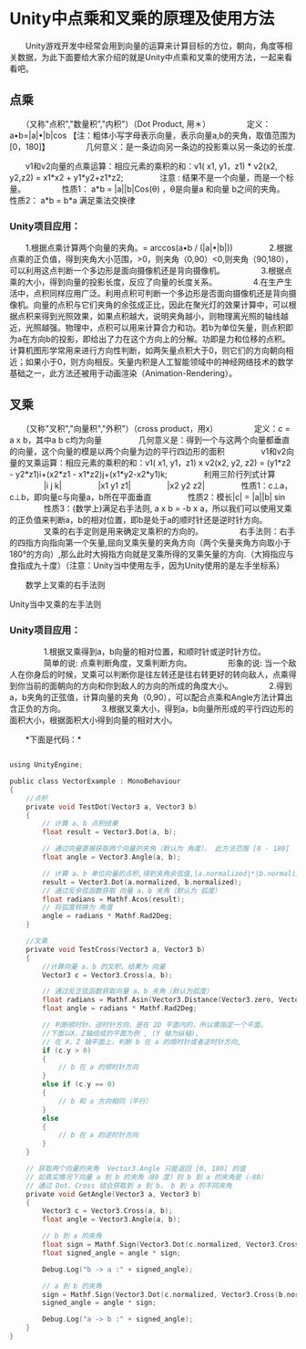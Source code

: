 * Unity中点乘和叉乘的原理及使用方法
　　Unity游戏开发中经常会用到向量的运算来计算目标的方位，朝向，角度等相关数据，为此下面要给大家介绍的就是Unity中点乘和叉乘的使用方法，一起来看看吧。

** 点乘
　　（又称"点积","数量积”,"内积"）（Dot Product, 用＊）
　　
　　定义：a•b=|a|•|b|cos 【注：粗体小写字母表示向量，表示向量a,b的夹角，取值范围为[0，180]】
　　
　　几何意义：是一条边向另一条边的投影乘以另一条边的长度.

    [[file:pictures/unity-cos.jpg]]

　　v1和v2向量的点乘运算：相应元素的乘积的和：v1( x1, y1，z1) * v2(x2, y2,z2) = x1*x2 + y1*y2+z1*z2;
　　
　　注意 : 结果不是一个向量，而是一个标量。
　　
　　性质1： a*b = |a||b|Cos(θ) ，θ是向量a 和向量 b之间的夹角。　　
　　性质2： a*b = b*a  满足乘法交换律

*** Unity项目应用：
　　1.根据点乘计算两个向量的夹角。= arccos(a•b / (|a|•|b|))
　　
　　2.根据点乘的正负值，得到夹角大小范围，>0，则夹角（0,90）<0,则夹角（90,180），可以利用这点判断一个多边形是面向摄像机还是背向摄像机。
　　
　　3.根据点乘的大小，得到向量的投影长度，反应了向量的长度关系。
　　
　　4.在生产生活中，点积同样应用广泛。利用点积可判断一个多边形是否面向摄像机还是背向摄像机。向量的点积与它们夹角的余弦成正比，因此在聚光灯的效果计算中，可以根据点积来得到光照效果，如果点积越大，说明夹角越小，则物理离光照的轴线越近，光照越强。物理中，点积可以用来计算合力和功。若b为单位矢量，则点积即为a在方向b的投影，即给出了力在这个方向上的分解。功即是力和位移的点积。计算机图形学常用来进行方向性判断，如两矢量点积大于0，则它们的方向朝向相近；如果小于0，则方向相反。矢量内积是人工智能领域中的神经网络技术的数学基础之一，此方法还被用于动画渲染（Animation-Rendering）。

** 叉乘
　　（又称"叉积","向量积","外积"）（cross product，用x）
　　
　　定义：c = a x b，其中a b c均为向量
　　
　　几何意义是：得到一个与这两个向量都垂直的向量，这个向量的模是以两个向量为边的平行四边形的面积
　　
　　v1和v2向量的叉乘运算：相应元素的乘积的和：v1( x1, y1，z1) x v2(x2, y2, z2) = (y1*z2 - y2*z1)i+(x2*z1 - x1*z2)j+(x1*y2-x2*y1)k;
　　
　　利用三阶行列式计算
　　
　　|i    j   k|
　　
　　|x1  y1  z1|
　　
　　|x2   y2  z2|
　　
　　性质1：c⊥a，c⊥b，即向量c与向量a，b所在平面垂直
　　
　　性质2：模长|c| = |a||b| sin
　　
　　性质3：(数学上)满足右手法则, a x b = -b x a，所以我们可以使用叉乘的正负值来判断a，b的相对位置，即b是处于a的顺时针还是逆时针方向。
　　
　　叉乘的右手定则是用来确定叉乘积的方向的。
　　
　　右手法则：右手的四指方向指向第一个矢量,屈向叉乘矢量的夹角方向（两个矢量夹角方向取小于180°的方向）,那么此时大拇指方向就是叉乘所得的叉乘矢量的方向.（大拇指应与食指成九十度）（注意：Unity当中使用左手，因为Unity使用的是左手坐标系）

    [[file:pictures/unity-right-hand.png]]

　　数学上叉乘的右手法则

    [[file:pictures/unity-left-hand.png]]

    Unity当中叉乘的左手法则

*** Unity项目应用：
　　
　　1.根据叉乘得到a，b向量的相对位置，和顺时针或逆时针方位。
　　
　　简单的说: 点乘判断角度，叉乘判断方向。
　　
　　形象的说: 当一个敌人在你身后的时候，叉乘可以判断你是往左转还是往右转更好的转向敌人，点乘得到你当前的面朝向的方向和你到敌人的方向的所成的角度大小。
　　
　　2.得到a，b夹角的正弦值，计算向量的夹角（0,90），可以配合点乘和Angle方法计算出含正负的方向。
　　
　　3.根据叉乘大小，得到a，b向量所形成的平行四边形的面积大小，根据面积大小得到向量的相对大小。

　　*下面是代码：*

#+BEGIN_SRC C

using UnityEngine;  

public class VectorExample : MonoBehaviour
{  
    //点积  
    private void TestDot(Vector3 a, Vector3 b)  
    {  
        // 计算 a、b 点积结果  
        float result = Vector3.Dot(a, b);  
   
        // 通过向量直接获取两个向量的夹角（默认为 角度）， 此方法范围 [0 - 180]  
        float angle = Vector3.Angle(a, b);  
   
        // 计算 a、b 单位向量的点积,得到夹角余弦值,|a.normalized|*|b.normalized|=1;  
        result = Vector3.Dot(a.normalized, b.normalized);  
        // 通过反余弦函数获取 向量 a、b 夹角（默认为 弧度）  
        float radians = Mathf.Acos(result);  
        // 将弧度转换为 角度  
        angle = radians * Mathf.Rad2Deg;  
    }  
   
    //叉乘  
    private void TestCross(Vector3 a, Vector3 b)  
    {  
        //计算向量 a、b 的叉积，结果为 向量   
        Vector3 c = Vector3.Cross(a, b);  
   
        // 通过反正弦函数获取向量 a、b 夹角（默认为弧度）  
        float radians = Mathf.Asin(Vector3.Distance(Vector3.zero, Vector3.Cross(a.normalized, b.normalized)));  
        float angle = radians * Mathf.Rad2Deg;  
   
        // 判断顺时针、逆时针方向，是在 2D 平面内的，所以需指定一个平面，  
        //下面以X、Z轴组成的平面为例 , (Y 轴为纵轴),  
        // 在 X、Z 轴平面上，判断 b 在 a 的顺时针或者逆时针方向,  
        if (c.y > 0)  
        {  
            // b 在 a 的顺时针方向  
        }  
        else if (c.y == 0)  
        {  
            // b 和 a 方向相同（平行）  
        }  
        else 
        {  
            // b 在 a 的逆时针方向  
        }  
    }  
   
    // 获取两个向量的夹角  Vector3.Angle 只能返回 [0, 180] 的值  
    // 如真实情况下向量 a 到 b 的夹角（80 度）则 b 到 a 的夹角是（-80）  
    // 通过 Dot、Cross 结合获取到 a 到 b， b 到 a 的不同夹角  
    private void GetAngle(Vector3 a, Vector3 b)  
    {  
        Vector3 c = Vector3.Cross(a, b);  
        float angle = Vector3.Angle(a, b);  
   
        // b 到 a 的夹角  
        float sign = Mathf.Sign(Vector3.Dot(c.normalized, Vector3.Cross(a.normalized, b.normalized)));  
        float signed_angle = angle * sign;  
   
        Debug.Log("b -> a :" + signed_angle);  
   
        // a 到 b 的夹角  
        sign = Mathf.Sign(Vector3.Dot(c.normalized, Vector3.Cross(b.normalized, a.normalized)));  
        signed_angle = angle * sign;  
   
        Debug.Log("a -> b :" + signed_angle);  
    }  
}  
#+END_SRC
